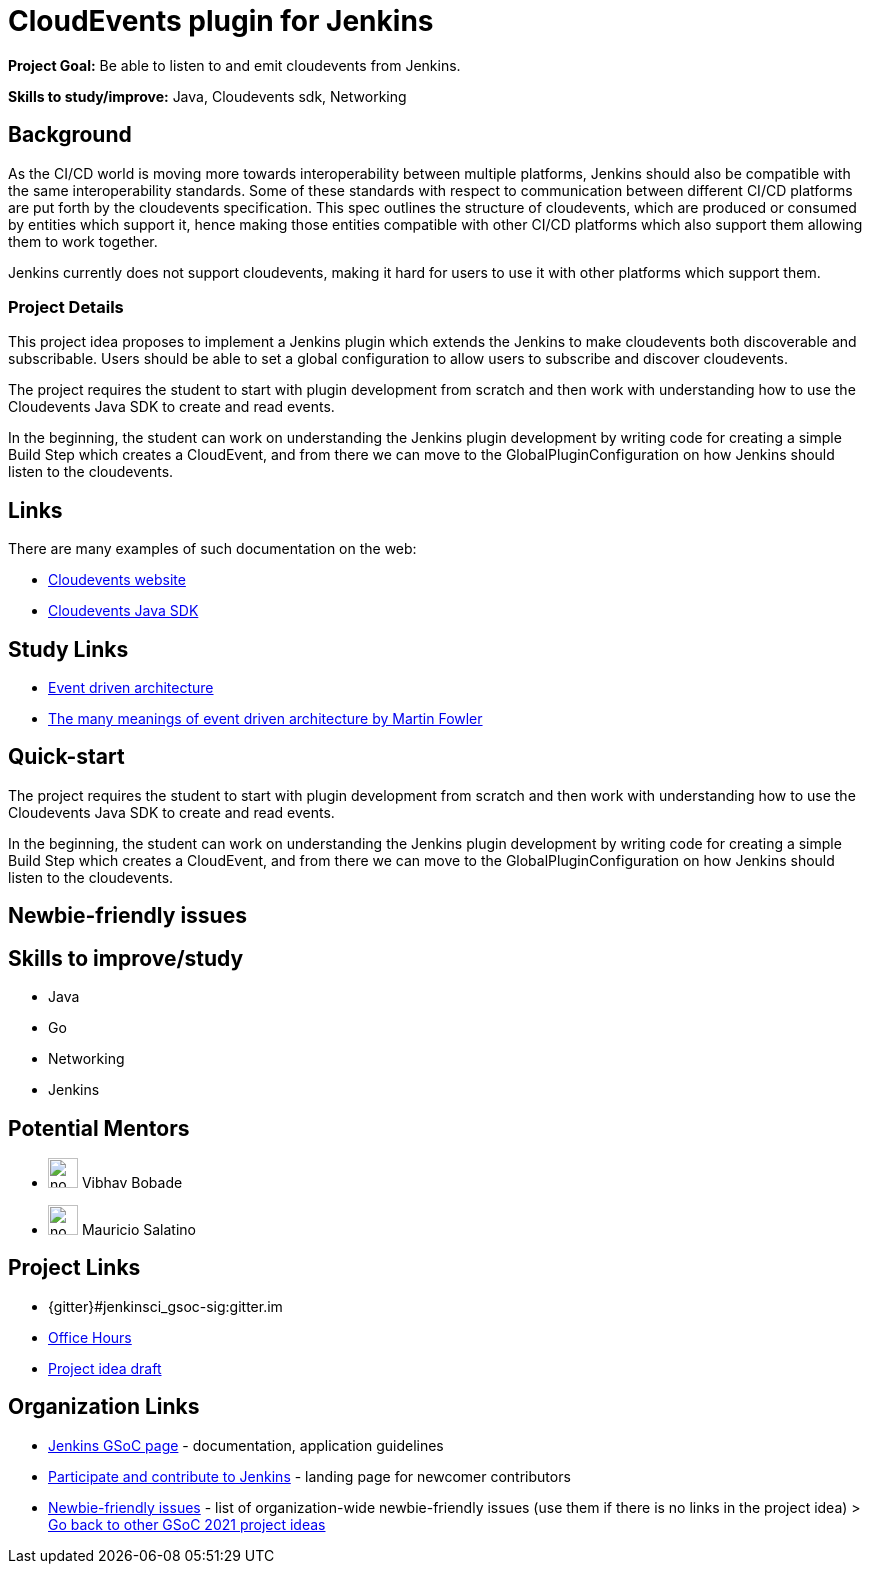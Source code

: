= CloudEvents plugin for Jenkins

*Project Goal:* Be able to listen to and emit cloudevents from Jenkins.

*Skills to study/improve:* Java, Cloudevents sdk, Networking

== Background
As the CI/CD world is moving more towards interoperability between multiple platforms, Jenkins should also be compatible with the same interoperability standards. Some of these standards with respect to communication between different CI/CD platforms are put forth by the cloudevents specification. This spec outlines the structure of cloudevents, which are produced or consumed by entities which support it, hence making those entities compatible with other CI/CD platforms which also support them allowing them to work together.

Jenkins currently does not support cloudevents, making it hard for users to use it with other platforms which support them.

=== Project Details
This project idea proposes to implement a Jenkins plugin which extends the Jenkins to make cloudevents both discoverable and subscribable. Users should be able to set a global configuration to allow users to subscribe and discover cloudevents.

The project requires the student to start with plugin development from scratch and then work with understanding how to use the Cloudevents Java SDK to create and read events.

In the beginning, the student can work on understanding the Jenkins plugin development by writing code for creating a simple Build Step which creates a CloudEvent, and from there we can move to the GlobalPluginConfiguration on how Jenkins should listen to the cloudevents.


== Links
There are many examples of such documentation on the web:

* link:https://cloudevents.io/[Cloudevents website]
* link:https://github.com/cloudevents/sdk-java[Cloudevents Java SDK]

== Study Links
* link:https://en.wikipedia.org/wiki/Event-driven_architecture[Event driven architecture]
* link:https://www.youtube.com/watch?v=STKCRSUsyP0&t=944s[The many meanings of event driven architecture by Martin Fowler]

== Quick-start

The project requires the student to start with plugin development from scratch and then work with understanding how to use the Cloudevents Java SDK to create and read events.

In the beginning, the student can work on understanding the Jenkins plugin development by writing code for creating a simple Build Step which creates a CloudEvent, and from there we can move to the GlobalPluginConfiguration on how Jenkins should listen to the cloudevents.


== Newbie-friendly issues


== Skills to improve/study
* Java
* Go
* Networking
* Jenkins

== Potential Mentors
[.avatar]
* image:images:ROOT:avatars/no_image.svg[,width=30,height=30] Vibhav Bobade
* image:images:ROOT:avatars/no_image.svg[,width=30,height=30] Mauricio Salatino

== Project Links 
* {gitter}#jenkinsci_gsoc-sig:gitter.im
* xref:gsoc:index.adoc#office-hours[Office Hours]
* https://docs.google.com/document/d/1xsI6nkEPzXId5npXLrjz3Ydj7jx9Rf8g7SWnTldpeQc/edit#heading=h.f09or9ek462l[Project idea draft]

== Organization Links 
* xref:gsoc:index.adoc[Jenkins GSoC page] - documentation, application guidelines
* xref:community:ROOT:index.adoc[Participate and contribute to Jenkins] - landing page for newcomer contributors
* https://issues.jenkins.io/issues/?jql=project%20%3D%20JENKINS%20AND%20status%20in%20(Open%2C%20%22In%20Progress%22%2C%20Reopened)%20AND%20labels%20%3D%20newbie-friendly%20[Newbie-friendly issues] - list of organization-wide newbie-friendly issues (use them if there is no links in the project idea)
> xref:2021/project-ideas[Go back to other GSoC 2021 project ideas]